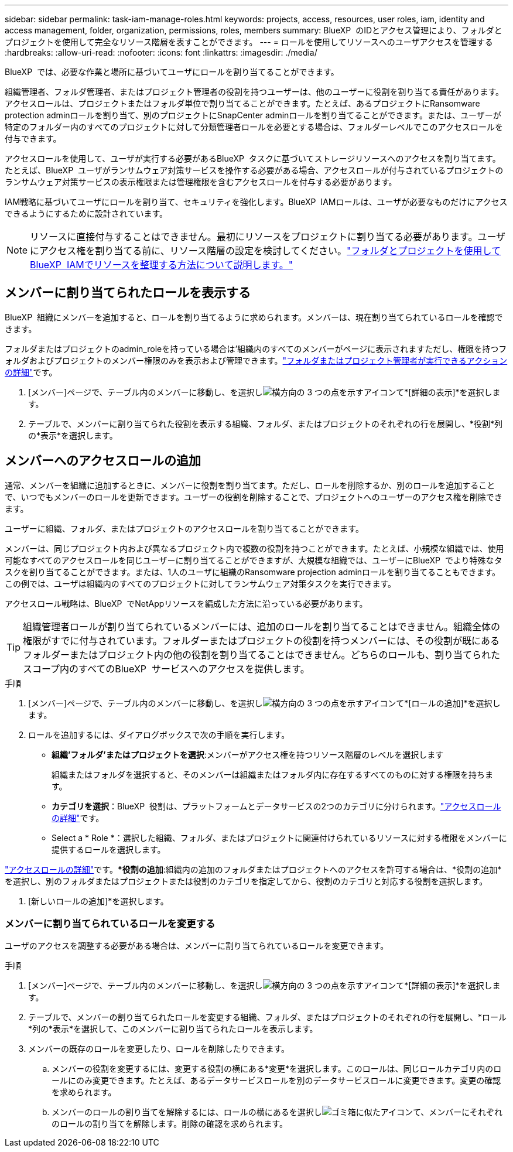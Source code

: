 ---
sidebar: sidebar 
permalink: task-iam-manage-roles.html 
keywords: projects, access, resources, user roles, iam, identity and access management, folder, organization, permissions, roles, members 
summary: BlueXP  のIDとアクセス管理により、フォルダとプロジェクトを使用して完全なリソース階層を表すことができます。 
---
= ロールを使用してリソースへのユーザアクセスを管理する
:hardbreaks:
:allow-uri-read: 
:nofooter: 
:icons: font
:linkattrs: 
:imagesdir: ./media/


[role="lead"]
BlueXP  では、必要な作業と場所に基づいてユーザにロールを割り当てることができます。

組織管理者、フォルダ管理者、またはプロジェクト管理者の役割を持つユーザーは、他のユーザーに役割を割り当てる責任があります。アクセスロールは、プロジェクトまたはフォルダ単位で割り当てることができます。たとえば、あるプロジェクトにRansomware protection adminロールを割り当て、別のプロジェクトにSnapCenter adminロールを割り当てることができます。または、ユーザーが特定のフォルダー内のすべてのプロジェクトに対して分類管理者ロールを必要とする場合は、フォルダーレベルでこのアクセスロールを付与できます。

アクセスロールを使用して、ユーザが実行する必要があるBlueXP  タスクに基づいてストレージリソースへのアクセスを割り当てます。たとえば、BlueXP  ユーザがランサムウェア対策サービスを操作する必要がある場合、アクセスロールが付与されているプロジェクトのランサムウェア対策サービスの表示権限または管理権限を含むアクセスロールを付与する必要があります。

IAM戦略に基づいてユーザにロールを割り当て、セキュリティを強化します。BlueXP  IAMロールは、ユーザが必要なものだけにアクセスできるようにするために設計されています。


NOTE: リソースに直接付与することはできません。最初にリソースをプロジェクトに割り当てる必要があります。ユーザにアクセス権を割り当てる前に、リソース階層の設定を検討してください。link:task-iam-manage-folders-projects.html["フォルダとプロジェクトを使用してBlueXP  IAMでリソースを整理する方法について説明します。"]



== メンバーに割り当てられたロールを表示する

BlueXP  組織にメンバーを追加すると、ロールを割り当てるように求められます。メンバーは、現在割り当てられているロールを確認できます。

フォルダまたはプロジェクトのadmin_roleを持っている場合は'組織内のすべてのメンバーがページに表示されますただし、権限を持つフォルダおよびプロジェクトのメンバー権限のみを表示および管理できます。link:reference-iam-predefined-roles.html["フォルダまたはプロジェクト管理者が実行できるアクションの詳細"]です。

. [メンバー]ページで、テーブル内のメンバーに移動し、を選択しimage:icon-action.png["横方向の 3 つの点を示すアイコン"]て*[詳細の表示]*を選択します。
. テーブルで、メンバーに割り当てられた役割を表示する組織、フォルダ、またはプロジェクトのそれぞれの行を展開し、*役割*列の*表示*を選択します。




== メンバーへのアクセスロールの追加

通常、メンバーを組織に追加するときに、メンバーに役割を割り当てます。ただし、ロールを削除するか、別のロールを追加することで、いつでもメンバーのロールを更新できます。ユーザーの役割を削除することで、プロジェクトへのユーザーのアクセス権を削除できます。

ユーザーに組織、フォルダ、またはプロジェクトのアクセスロールを割り当てることができます。

メンバーは、同じプロジェクト内および異なるプロジェクト内で複数の役割を持つことができます。たとえば、小規模な組織では、使用可能なすべてのアクセスロールを同じユーザーに割り当てることができますが、大規模な組織では、ユーザーにBlueXP  でより特殊なタスクを割り当てることができます。または、1人のユーザに組織のRansomware projection adminロールを割り当てることもできます。この例では、ユーザは組織内のすべてのプロジェクトに対してランサムウェア対策タスクを実行できます。

アクセスロール戦略は、BlueXP  でNetAppリソースを編成した方法に沿っている必要があります。


TIP: 組織管理者ロールが割り当てられているメンバーには、追加のロールを割り当てることはできません。組織全体の権限がすでに付与されています。フォルダーまたはプロジェクトの役割を持つメンバーには、その役割が既にあるフォルダーまたはプロジェクト内の他の役割を割り当てることはできません。どちらのロールも、割り当てられたスコープ内のすべてのBlueXP  サービスへのアクセスを提供します。

.手順
. [メンバー]ページで、テーブル内のメンバーに移動し、を選択しimage:icon-action.png["横方向の 3 つの点を示すアイコン"]て*[ロールの追加]*を選択します。
. ロールを追加するには、ダイアログボックスで次の手順を実行します。
+
** *組織'フォルダ'またはプロジェクトを選択*:メンバーがアクセス権を持つリソース階層のレベルを選択します
+
組織またはフォルダを選択すると、そのメンバーは組織またはフォルダ内に存在するすべてのものに対する権限を持ちます。

** *カテゴリを選択*：BlueXP  役割は、プラットフォームとデータサービスの2つのカテゴリに分けられます。link:reference-iam-predefined-roles.html["アクセスロールの詳細"^]です。
** Select a * Role *：選択した組織、フォルダ、またはプロジェクトに関連付けられているリソースに対する権限をメンバーに提供するロールを選択します。




link:reference-iam-predefined-roles.html["アクセスロールの詳細"^]です。**役割の追加*:組織内の追加のフォルダまたはプロジェクトへのアクセスを許可する場合は、*役割の追加*を選択し、別のフォルダまたはプロジェクトまたは役割のカテゴリを指定してから、役割のカテゴリと対応する役割を選択します。

. [新しいロールの追加]*を選択します。




=== メンバーに割り当てられているロールを変更する

ユーザのアクセスを調整する必要がある場合は、メンバーに割り当てられているロールを変更できます。

.手順
. [メンバー]ページで、テーブル内のメンバーに移動し、を選択しimage:icon-action.png["横方向の 3 つの点を示すアイコン"]て*[詳細の表示]*を選択します。
. テーブルで、メンバーの割り当てられたロールを変更する組織、フォルダ、またはプロジェクトのそれぞれの行を展開し、*ロール*列の*表示*を選択して、このメンバーに割り当てられたロールを表示します。
. メンバーの既存のロールを変更したり、ロールを削除したりできます。
+
.. メンバーの役割を変更するには、変更する役割の横にある*変更*を選択します。このロールは、同じロールカテゴリ内のロールにのみ変更できます。たとえば、あるデータサービスロールを別のデータサービスロールに変更できます。変更の確認を求められます。
.. メンバーのロールの割り当てを解除するには、ロールの横にあるを選択しimage:icon-delete.png["ゴミ箱に似たアイコン"]て、メンバーにそれぞれのロールの割り当てを解除します。削除の確認を求められます。



